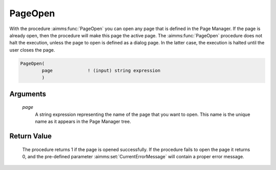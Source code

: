 .. aimms:procedure:: PageOpen(page)

.. _PageOpen:

PageOpen
========

With the procedure :aimms:func:`PageOpen` you can open any page that is defined in
the Page Manager. If the page is already open, then the procedure will
make this page the active page. The :aimms:func:`PageOpen` procedure does not halt
the execution, unless the page to open is defined as a dialog page. In
the latter case, the execution is halted until the user closes the page.

.. code-block:: aimms

    PageOpen(
            page             ! (input) string expression
            )

Arguments
---------

    *page*
        A string expression representing the name of the page that you want to
        open. This name is the unique name as it appears in the Page Manager
        tree.

Return Value
------------

    The procedure returns 1 if the page is opened successfully. If the
    procedure fails to open the page it returns 0, and the pre-defined
    parameter :aimms:set:`CurrentErrorMessage` will contain a proper error message.

.. seealso::

    The procedures :aimms:func:`PageOpenSingle`, :aimms:func:`PageClose`.
